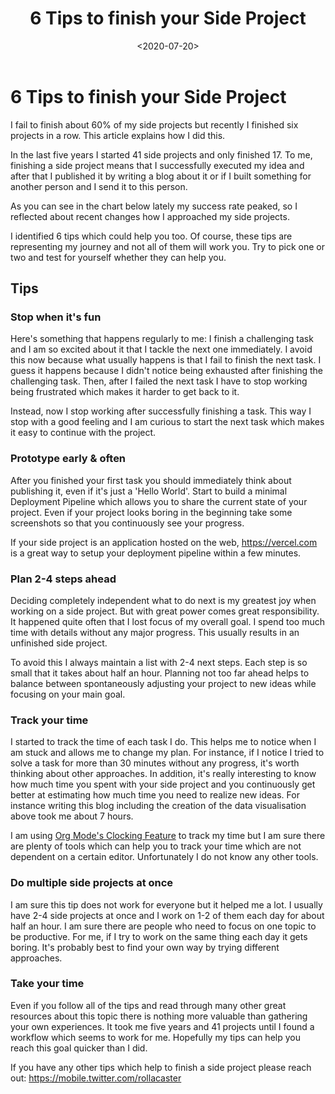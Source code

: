 #+TITLE: 6 Tips to finish your Side Project
#+DATE: <2020-07-20>
#+CONTENT-TYPE: blog
* 6 Tips to finish your Side Project
I fail to finish about 60% of my side projects but recently I finished six projects in a row. This article explains how I did this.

In the last five years I started 41 side projects and only finished 17. To me, finishing a side project means that I successfully executed my idea and after that I published it  by writing a blog about it or if I built something for another person and I send it to this person.

As you can see in the chart below lately my success rate peaked, so I reflected about recent changes how I approached my side projects.

#+BEGIN_EXPORT html
<picture>
  <source media="(max-width: 799px)" srcset="images/side-projects.svg">
  <source media="(min-width: 800px)" srcset="images/side-projects-lg.svg">
  <img class="md:px-48" src="images/side-projects.png" alt="Chart displaying all my succeeded/failed side projects">
</picture>
#+END_EXPORT

I identified 6 tips which could help you too. Of course, these tips are representing my journey and not all of them will work you. Try to pick one or two and test for yourself whether they can help you.
** Tips
*** Stop when it's fun
Here's something that happens regularly to me: I finish a challenging task and I am so excited about it that I tackle the next one immediately. I avoid this now because what usually happens is that I fail to finish the next task. I guess it happens because I didn't notice being exhausted after finishing the challenging task. Then, after I failed the next task I have to stop working being frustrated which makes it harder to get back to it.

Instead, now I stop working after successfully finishing a task. This way I stop with a good feeling and I am curious to start the next task which makes it easy to continue with the project.
*** Prototype early & often
After you finished your first task you should immediately think about publishing it, even if it's just a 'Hello World'. Start to build a minimal Deployment Pipeline which allows you to share the current state of your project. Even if your project looks boring in the beginning take some screenshots so that you continuously see your progress.

If your side project is an application hosted on the web, https://vercel.com is a great way to setup your deployment pipeline within a few  minutes.
*** Plan 2-4 steps ahead
Deciding completely independent what to do next is my greatest joy when working on a side project. But with great power comes great responsibility. It happened quite often that I lost focus of my overall goal. I spend too much time with details without any major progress. This usually results in an unfinished side project.

To avoid this I always maintain a list with 2-4 next steps. Each step is so small that it takes about half an hour. Planning not too far ahead helps to balance between spontaneously adjusting your project to new ideas while focusing on your main goal.
*** Track your time
I started to track the time of each task I do. This helps me to notice when I am stuck and allows me to change my plan. For instance, if I notice I tried to solve a task for more than 30 minutes without any progress, it's worth thinking about other approaches. In addition, it's really interesting to know how much time you spent with your side project and you continuously get better at estimating how much time you need to realize new ideas. For instance writing this blog including the creation of the data visualisation above took me about 7 hours.

I am using [[https://orgmode.org/manual/Clocking-Work-Time.html][Org Mode's Clocking Feature]] to track my time but I am sure there are plenty of tools which can help you to track your time which are not dependent on a certain editor. Unfortunately I do not know any other tools.
*** Do multiple side projects at once
I am sure this tip does not work for everyone but it helped me a lot. I usually have 2-4 side projects at once and I work on 1-2 of them each day for about half an hour. I am sure there are people who need to focus on one topic to be productive. For me, if I try to work on the same thing each day it gets boring. It's probably best to find your own way by trying different approaches.
*** Take your time
Even if you follow all of the tips and read through many other great resources about this topic there is nothing more valuable than gathering your own experiences. It took me five years and 41 projects until I found a workflow which seems to work for me. Hopefully my tips can help you reach this goal quicker than I did.

If you have any other tips which help to finish a side project please reach out: [[https://mobile.twitter.com/rollacaster]]



